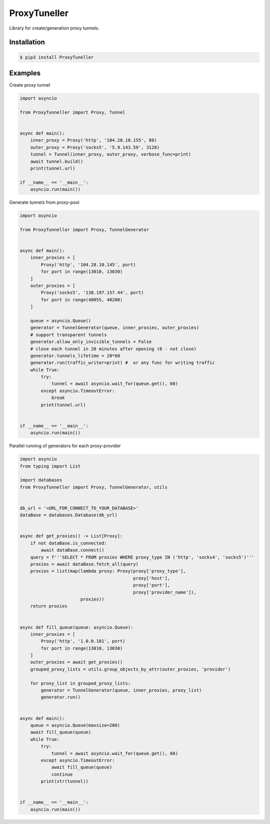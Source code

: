ProxyTuneller
=============

|made-with-python| |PyPI-version| |Hit-Count| |Downloads|

.. |made-with-python| image:: https://img.shields.io/badge/Made%20with-Python-1f425f.svg
   :target: https://www.python.org/
.. |PyPI-version| image:: https://badge.fury.io/py/ProxyTunneller.svg
   :target: https://pypi.python.org/pypi/ProxyTunneller/
.. |Hit-Count| image:: http://hits.dwyl.io/Seven45/ProxyTunneller.svg
   :target: https://pypi.python.org/pypi/ProxyTunneller/
.. |Downloads| image:: https://pepy.tech/badge/ProxyTunneller
   :target: https://pepy.tech/project/ProxyTunneller

Library for create/generation proxy tunnels.

Installation
------------

.. code-block:: rst

  $ pip3 install ProxyTuneller

Examples
--------

Create proxy tunnel

.. code-block:: python

    import asyncio

    from ProxyTunneller import Proxy, Tunnel


    async def main():
        inner_proxy = Proxy('http', '104.28.10.155', 80)
        outer_proxy = Proxy('socks5', '5.9.143.59', 3128)
        tunnel = Tunnel(inner_proxy, outer_proxy, verbose_func=print)
        await tunnel.build()
        print(tunnel.url)

    if __name__ == '__main__':
        asyncio.run(main())

Generate tunnels from proxy-pool

.. code-block:: python

    import asyncio

    from ProxyTunneller import Proxy, TunnelGenerator


    async def main():
        inner_proxies = [
            Proxy('http', '104.28.10.145', port)
            for port in range(13010, 13030)
        ]
        outer_proxies = [
            Proxy('socks5', '138.197.157.44', port)
            for port in range(40055, 40200)
        ]

        queue = asyncio.Queue()
        generator = TunnelGenerator(queue, inner_proxies, outer_proxies)
        # support transparent tunnels
        generator.allow_only_invisible_tunnels = False
        # close each tunnel in 20 minutes after opening (0 - not close)
        generator.tunnels_lifetime = 20*60
        generator.run(traffic_writer=print) #  or any func for writing traffic
        while True:
            try:
                tunnel = await asyncio.wait_for(queue.get(), 60)
            except asyncio.TimeoutError:
                break
            print(tunnel.url)


    if __name__ == '__main__':
        asyncio.run(main())

Parallel running of generators for each proxy-provider

.. code-block:: python

    import asyncio
    from typing import List

    import databases
    from ProxyTunneller import Proxy, TunnelGenerator, utils


    db_url = '<URL_FOR_CONNECT_TO_YOUR_DATABASE>'
    dataBase = databases.Database(db_url)


    async def get_proxies() -> List[Proxy]:
        if not dataBase.is_connected:
            await dataBase.connect()
        query = f'''SELECT * FROM proxies WHERE proxy_type IN ('http', 'socks4', 'socks5')'''
        proxies = await dataBase.fetch_all(query)
        proxies = list(map(lambda proxy: Proxy(proxy['proxy_type'],
                                               proxy['host'],
                                               proxy['port'],
                                               proxy['provider_name']),
                           proxies))
        return proxies


    async def fill_queue(queue: asyncio.Queue):
        inner_proxies = [
            Proxy('http', '1.0.0.101', port)
            for port in range(13010, 13030)
        ]
        outer_proxies = await get_proxies()
        grouped_proxy_lists = utils.group_objects_by_attr(outer_proxies, 'provider')

        for proxy_list in grouped_proxy_lists:
            generator = TunnelGenerator(queue, inner_proxies, proxy_list)
            generator.run()


    async def main():
        queue = asyncio.Queue(maxsize=200)
        await fill_queue(queue)
        while True:
            try:
                tunnel = await asyncio.wait_for(queue.get(), 60)
            except asyncio.TimeoutError:
                await fill_queue(queue)
                continue
            print(str(tunnel))


    if __name__ == '__main__':
        asyncio.run(main())

